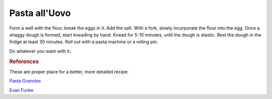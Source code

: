 .. index::
   single: pasta; uovo

Pasta all'Uovo
===============

.. ingredients::

   - 200 g farina 00
   - 2 eggs
   - 2 pinches of salt

Form a well with the flour, break the eggs in it. Add the salt.
With a fork, slowly incorporate the flour into the egg.
Once a shaggy dough is formed, start kneading by hand. Knead for 5-10 minutes,
until the dough is elastic. Rest the dough in the fridge at least 30 minutes.
Roll out with a pasta machine or a rolling pin.

Do whatever you want with it.


.. rubric:: References

These are proper place for a better, more detailed recipe:

`Pasta Grannies <https://www.youtube.com/watch?v=qIdPHFpv2Sw>`_

`Evan Funke <https://www.youtube.com/watch?v=ALpTkBH3VOk&t=1488s>`_
